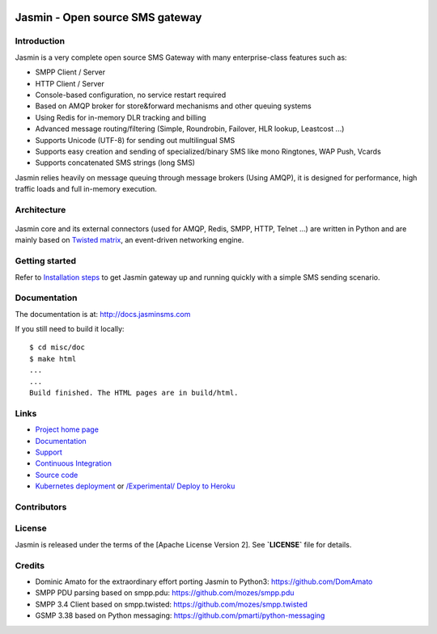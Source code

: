.. image:: https://raw.githubusercontent.com/jookies/jasmin/master/misc/doc/sources/_static/jasmin-logo-small.png

Jasmin - Open source SMS gateway
################################

|contribs| |ubuntu-package| |redhat-package| |ci| |docker| |docs| |support|

Introduction
************
Jasmin is a very complete open source SMS Gateway with many enterprise-class features such as:

* SMPP Client / Server
* HTTP Client / Server
* Console-based configuration, no service restart required
* Based on AMQP broker for store&forward mechanisms and other queuing systems
* Using Redis for in-memory DLR tracking and billing
* Advanced message routing/filtering (Simple, Roundrobin, Failover, HLR lookup, Leastcost ...)
* Supports Unicode (UTF-8) for sending out multilingual SMS
* Supports easy creation and sending of specialized/binary SMS like mono Ringtones, WAP Push, Vcards
* Supports concatenated SMS strings (long SMS)

Jasmin relies heavily on message queuing through message brokers (Using AMQP), it is designed for performance,
high traffic loads and full in-memory execution.

Architecture
************

.. figure:: https://github.com/jookies/jasmin/raw/master/misc/doc/sources/resources/architecture/hld.png
   :alt: HLD Architecture
   :align: Center
   :figwidth: 100%
   :target: https://docs.jasminsms.com/en/latest/architecture/index.html

Jasmin core and its external connectors (used for AMQP, Redis, SMPP, HTTP, Telnet ...) are written in Python
and are mainly based on `Twisted matrix <https://twistedmatrix.com/>`_, an event-driven networking engine.

Getting started
***************
Refer to `Installation steps <http://docs.jasminsms.com/en/latest/installation/index.html>`_ to get Jasmin gateway up and running quickly with a simple SMS sending scenario.

Documentation
*************
The documentation is at: http://docs.jasminsms.com

If you still need to build it locally::

  $ cd misc/doc
  $ make html
  ...
  ...
  Build finished. The HTML pages are in build/html.

Links
*****

* `Project home page <http://www.jasminsms.com>`_
* `Documentation <http://docs.jasminsms.com>`_
* `Support <https://groups.google.com/forum/#!forum/jasmin-sms-gateway>`_
* `Continuous Integration <https://github.com/jookies/jasmin/actions>`_
* `Source code <http://github.com/jookies/jasmin>`_
* `Kubernetes deployment <https://docs.jasminsms.com/en/latest/installation/index.html#kubernetes-cluster>`_ or `/Experimental/ Deploy to Heroku <https://heroku.com/deploy?template=https://github.com/jookies/jasmin>`_

Contributors
************

.. figure:: https://opencollective.com/jookies/contributors.svg?width=840&button=false
   :alt: Contributors
   :align: Center
   :figwidth: 100%
   :target: https://github.com/jookies/jasmin/graphs/contributors

License
*******
Jasmin is released under the terms of the [Apache License Version 2]. See **`LICENSE`** file for details.

Credits
*******

* Dominic Amato for the extraordinary effort porting Jasmin to Python3: https://github.com/DomAmato
* SMPP PDU parsing based on smpp.pdu: https://github.com/mozes/smpp.pdu
* SMPP 3.4 Client based on smpp.twisted: https://github.com/mozes/smpp.twisted
* GSMP 3.38 based on Python messaging: https://github.com/pmarti/python-messaging

.. |contribs| image:: https://img.shields.io/badge/contributions-welcome-brightgreen?logo=github
    :alt: Contributions welcome
    :scale: 100%
    :target: https://github.com/jookies/jasmin/blob/master/CODE_OF_CONDUCT.md

.. |ci| image:: https://github.com/jookies/jasmin/actions/workflows/ci.yml/badge.svg
    :alt: Build status
    :scale: 100%
    :target: https://github.com/jookies/jasmin/actions

.. |ubuntu-package| image:: https://img.shields.io/badge/package-ubuntu-brightgreen.svg?style=flat-square
    :alt: Ubuntu package
    :scale: 100%
    :target: https://packagecloud.io/jookies/jasmin-sms-gateway

.. |redhat-package| image:: https://img.shields.io/badge/package-redhat-brightgreen.svg?style=flat-square
    :alt: Redhat package
    :scale: 100%
    :target: https://packagecloud.io/jookies/jasmin-sms-gateway

.. |docker| image:: https://github.com/jookies/jasmin/actions/workflows/docker.yml/badge.svg
    :alt: Docker image build status
    :scale: 100%
    :target: https://github.com/jookies/jasmin/actions

.. |docs| image:: https://readthedocs.org/projects/jasmin/badge/?version=latest
    :alt: Documentation status
    :scale: 100%
    :target: http://docs.jasminsms.com

.. |support| image:: https://img.shields.io/badge/discussions-GitHub-333333?logo=github
    :alt: Github discussions
    :scale: 100%
    :target: https://github.com/jookies/jasmin/discussions
